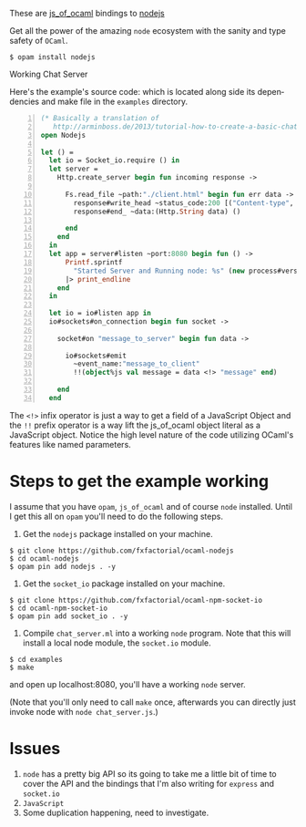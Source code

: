#+AUTHOR:   Edgar Aroutiounian
#+EMAIL:    edgar.factorial@gmail.com
#+LANGUAGE: en
#+STARTUP: indent
#+OPTIONS:  toc:nil num:0 ^:{}

These are [[https://github.com/ocsigen/js_of_ocaml][js_of_ocaml]] bindings to [[https://github.com/nodejs/node][nodejs]]

Get all the power of the amazing ~node~ ecosystem with the sanity and
type safety of ~OCaml~.

#+BEGIN_SRC shell
$ opam install nodejs
#+END_SRC

Working Chat Server
[[./node_server_working.gif]]

Here's the example's source code: which is located along side its
dependencies and make file in the ~examples~ directory.

#+BEGIN_SRC ocaml -n
(* Basically a translation of
   http://arminboss.de/2013/tutorial-how-to-create-a-basic-chat-with-node-js/ *)
open Nodejs

let () =
  let io = Socket_io.require () in
  let server =
    Http.create_server begin fun incoming response ->

      Fs.read_file ~path:"./client.html" begin fun err data ->
        response#write_head ~status_code:200 [("Content-type", "text/html")];
        response#end_ ~data:(Http.String data) ()

      end
    end
  in
  let app = server#listen ~port:8080 begin fun () ->
      Printf.sprintf
        "Started Server and Running node: %s" (new process#version)
      |> print_endline
    end
  in

  let io = io#listen app in
  io#sockets#on_connection begin fun socket ->

    socket#on "message_to_server" begin fun data ->

      io#sockets#emit
        ~event_name:"message_to_client"
        !!(object%js val message = data <!> "message" end)

    end
  end
#+END_SRC

The ~<!>~ infix operator is just a way to get a field of a JavaScript
Object and the ~!!~ prefix operator is a way lift the js_of_ocaml
object literal as a JavaScript object. Notice the high level nature of
the code utilizing OCaml's features like named parameters.

* Steps to get the example working
I assume that you have ~opam~, ~js_of_ocaml~ and of course ~node~
installed. Until I get this all on ~opam~ you'll need to do the
following steps.

1) Get the ~nodejs~ package installed on your machine.
#+BEGIN_SRC shell
$ git clone https://github.com/fxfactorial/ocaml-nodejs
$ cd ocaml-nodejs
$ opam pin add nodejs . -y
#+END_SRC
2) Get the ~socket_io~ package installed on your machine.
#+BEGIN_SRC shell
$ git clone https://github.com/fxfactorial/ocaml-npm-socket-io
$ cd ocaml-npm-socket-io
$ opam pin add socket_io . -y
#+END_SRC
3) Compile ~chat_server.ml~ into a working ~node~ program. Note that
   this will install a local node module, the ~socket.io~ module.
#+BEGIN_SRC shell
$ cd examples
$ make
#+END_SRC

and open up localhost:8080, you'll have a working ~node~ server.

(Note that you'll only need to call ~make~ once, afterwards you can
directly just invoke node with ~node chat_server.js~.)
* Issues
1) ~node~ has a pretty big API so its going to take me a little bit of
   time to cover the API and the bindings that I'm also writing for
   ~express~ and ~socket.io~
2) ~JavaScript~
3) Some duplication happening, need to investigate.
